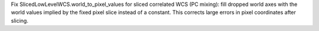 Fix SlicedLowLevelWCS.world_to_pixel_values for sliced correlated WCS (PC mixing): fill dropped world axes with the world values implied by the fixed pixel slice instead of a constant. This corrects large errors in pixel coordinates after slicing.

